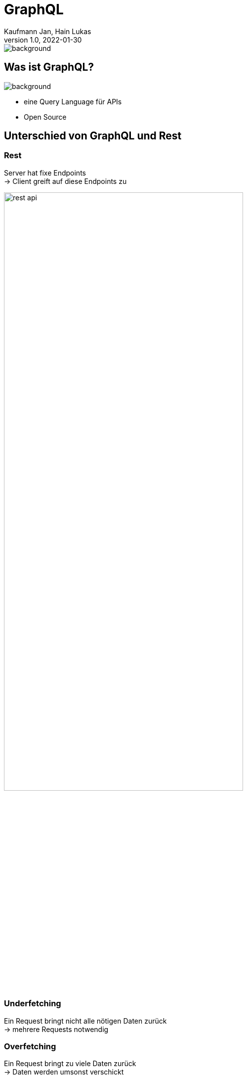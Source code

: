 = GraphQL
Kaufmann Jan, Hain Lukas
1.0, 2022-01-30
image::../images/graphQL.png[background, size=contain]
== Was ist GraphQL?

image::../images/graphQL.png[background, size=contain]
* eine Query Language für APIs
* Open Source

== Unterschied von GraphQL und Rest

=== Rest

Server hat fixe Endpoints +
-> Client greift auf diese Endpoints zu

image:../images/rest-api.png[width=75%]

=== Underfetching

Ein Request bringt nicht alle nötigen Daten zurück +
-> mehrere Requests notwendig

=== Overfetching

Ein Request bringt zu viele Daten zurück +
-> Daten werden umsonst verschickt

=== GraphQL

Server hat flexiblere Endpoints +
-> Client gibt genau an, was er braucht

== Verschiedene Implementierungen

GraphQL ist eine Spezifikation +
keine Implementierung +


=== Sprachen

in fast jeder Programmiersprache +
in verschiedenen Implementierungen

